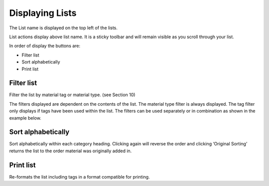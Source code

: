 Displaying Lists
================

The List name is displayed on the top left of the lists.

.. image:: media/image6.png

List actions display above list name. It is a sticky toolbar and will
remain visible as you scroll through your list.

.. image:: media/image7.png

In order of display the buttons are:

-  Filter list

-  Sort alphabetically

-  Print list

Filter list
^^^^^^^^^^^

.. image:: media/image8.png

Filter the list by material tag or material type. (see Section 10)

The filters displayed are dependent on the contents of the list. The
material type filter is always displayed. The tag filter only displays
if tags have been used within the list. The filters can be used
separately or in combination as shown in the example below.

.. image:: media/image9.png

.. image:: media/image10.png

Sort alphabetically
^^^^^^^^^^^^^^^^^^^

Sort alphabetically within each category heading. Clicking again will
reverse the order and clicking ‘Original Sorting’ returns the list to
the order material was originally added in.

.. image:: media/image11.png

Print list
^^^^^^^^^^

Re-formats the list including tags in a format compatible for printing.


